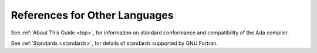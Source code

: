 ..
  Copyright 1988-2021 Free Software Foundation, Inc.
  This is part of the GCC manual.
  For copying conditions, see the GPL license file

References for Other Languages
******************************

See :ref:`About This Guide <top>`, for information on standard
conformance and compatibility of the Ada compiler.

See :ref:`Standards <standards>`, for details
of standards supported by GNU Fortran.
